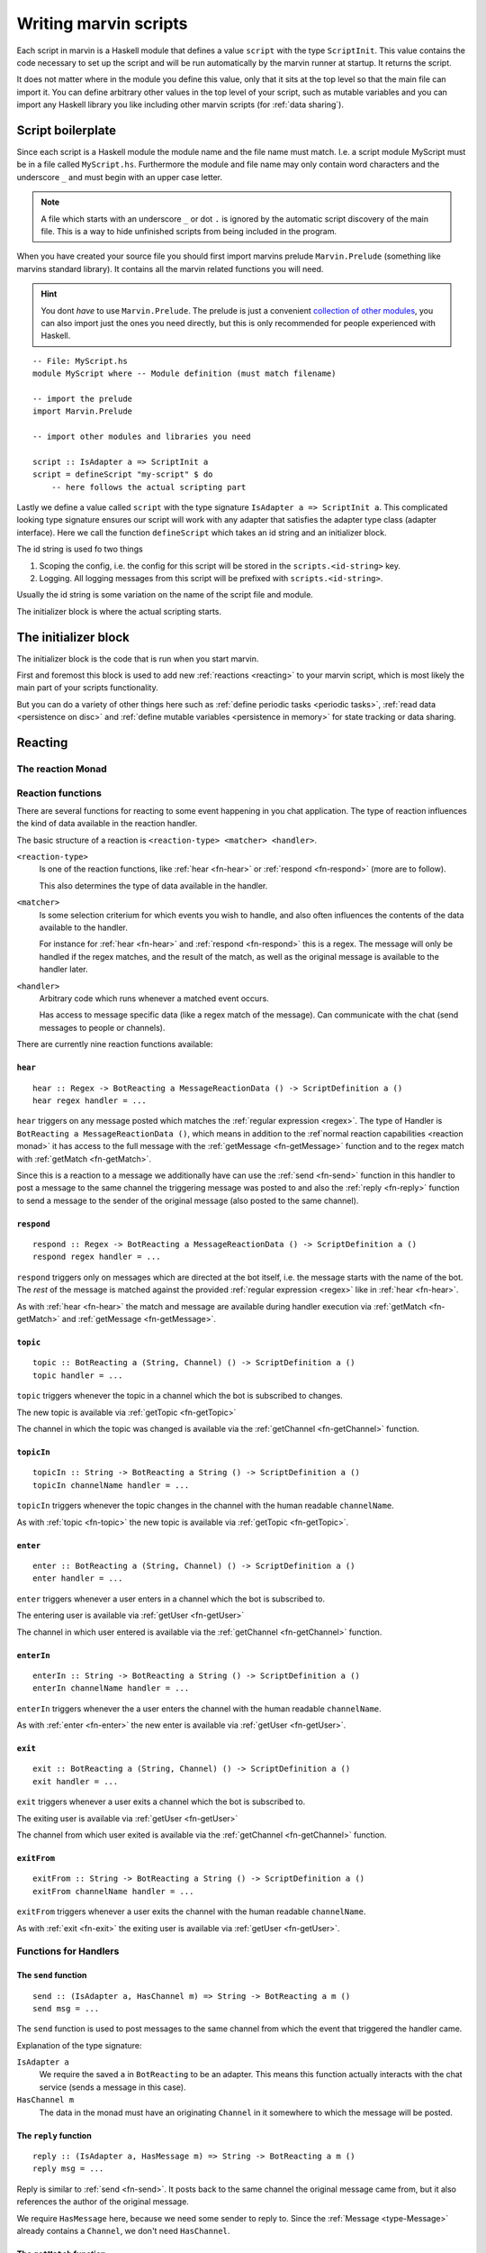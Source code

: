 .. _scripting:

Writing marvin scripts
======================

Each script in marvin is a Haskell module that defines a value ``script`` with the type ``ScriptInit``.
This value contains the code necessary to set up the script and will be run automatically by the marvin runner at startup.
It returns the script.

It does not matter where in the module you define this value, only that it sits at the top level so that the main file can import it.
You can define arbitrary other values in the top level of your script, such as mutable variables and you can import any Haskell library you like including other marvin scripts (for :ref:`data sharing`).

Script boilerplate
------------------

Since each script is a Haskell module the module name and the file name must match. 
I.e. a script module MyScript must be in a file called ``MyScript.hs``.
Furthermore the module and file name may only contain word characters and the underscore ``_`` and must begin with an upper case letter.

.. note:: 
    A file which starts with an underscore ``_`` or dot ``.`` is ignored by the automatic script discovery of the main file.
    This is a way to hide unfinished scripts from being included in the program.  

When you have created your source file you should first import marvins prelude ``Marvin.Prelude`` (something like marvins standard library).
It contains all the marvin related functions you will need.

.. hint:: 
    You dont *have* to use ``Marvin.Prelude``. 
    The prelude is just a convenient `collection of other modules <https://hackage.haskell.org/package/marvin-0.0.3/Marvin-Prelude.html>`_, you can also import just the ones you need directly, but this is only recommended for people experienced with Haskell.

::

    -- File: MyScript.hs
    module MyScript where -- Module definition (must match filename)

    -- import the prelude
    import Marvin.Prelude

    -- import other modules and libraries you need

    script :: IsAdapter a => ScriptInit a
    script = defineScript "my-script" $ do
        -- here follows the actual scripting part


Lastly we define a value called ``script`` with the type signature ``IsAdapter a => ScriptInit a``.
This complicated looking type signature ensures our script will work with any adapter that satisfies the adapter type class (adapter interface).
Here we call the function ``defineScript`` which takes an id string and an initializer block.

The id string is used fo two things

#. Scoping the config, i.e. the config for this script will be stored in the ``scripts.<id-string>`` key.
#. Logging. All logging messages from this script will be prefixed with ``scripts.<id-string>``.

Usually the id string is some variation on the name of the script file and module.

The initializer block is where the actual scripting starts.

The initializer block
---------------------

The initializer block is the code that is run when you start marvin.

First and foremost this block is used to add new :ref:`reactions <reacting>` to your marvin script, which is most likely the main part of your scripts functionality.

But you can do a variety of other things here such as :ref:`define periodic tasks <periodic tasks>`, :ref:`read data <persistence on disc>` and :ref:`define mutable variables <persistence in memory>` for state tracking or data sharing.

.. _reacting:

Reacting
--------

.. _reaction monad:

The reaction Monad
^^^^^^^^^^^^^^^^^^

Reaction functions
^^^^^^^^^^^^^^^^^^

There are several functions for reacting to some event happening in you chat application.
The type of reaction influences the kind of data available in the reaction handler.

The basic structure of a reaction is ``<reaction-type> <matcher> <handler>``.

``<reaction-type>``
    Is one of the reaction functions, like :ref:`hear <fn-hear>` or :ref:`respond <fn-respond>` (more are to follow).

    This also determines the type of data available in the handler.

``<matcher>``
    Is some selection criterium for which events you wish to handle, and also often influences the contents of the data available to the handler.

    For instance for :ref:`hear <fn-hear>` and :ref:`respond <fn-respond>` this is a regex.
    The message will only be handled if the regex matches, and the result of the match, as well as the original message is available to the handler later.

``<handler>``
    Arbitrary code which runs whenever a matched event occurs.

    Has access to message specific data (like a regex match of the message).
    Can communicate with the chat (send messages to people or channels).


There are currently nine reaction functions available:


.. _fn-hear:

``hear``
""""""""

::

    hear :: Regex -> BotReacting a MessageReactionData () -> ScriptDefinition a ()
    hear regex handler = ...

``hear`` triggers on any message posted which matches the :ref:`regular expression <regex>`.
The type of Handler is ``BotReacting a MessageReactionData ()``, which means in addition to the :ref`normal reaction capabilities <reaction monad>` it has access to the full message with the :ref:`getMessage <fn-getMessage>` function and to the regex match with :ref:`getMatch <fn-getMatch>`.

Since this is a reaction to a message we additionally have can use the :ref:`send <fn-send>` function in this handler to post a message to the same channel the triggering message was posted to and also the :ref:`reply <fn-reply>` function to send a message to the sender of the original message (also posted to the same channel).


.. _fn-respond:

``respond``
"""""""""""

::

    respond :: Regex -> BotReacting a MessageReactionData () -> ScriptDefinition a ()
    respond regex handler = ...

.. todo:: At some point this needs to support derivations of the name. Maybe make that configurable?

``respond`` triggers only on messages which are directed at the bot itself, i.e. the message starts with the name of the bot.
The *rest* of the message is matched against the provided :ref:`regular expression <regex>` like in :ref:`hear <fn-hear>`.

As with :ref:`hear <fn-hear>` the match and message are available during handler execution via :ref:`getMatch <fn-getMatch>` and :ref:`getMessage <fn-getMessage>`.


.. _fn-topic:

``topic``
"""""""""

::

    topic :: BotReacting a (String, Channel) () -> ScriptDefinition a ()
    topic handler = ...

``topic`` triggers whenever the topic in a channel which the bot is subscribed to changes.

The new topic is available via :ref:`getTopic <fn-getTopic>`

The channel in which the topic was changed is available via the :ref:`getChannel <fn-getChannel>` function.


.. _fn-topicIn:

``topicIn``
"""""""""""

:: 

    topicIn :: String -> BotReacting a String () -> ScriptDefinition a ()
    topicIn channelName handler = ...

``topicIn`` triggers whenever the topic changes in the channel with the human readable ``channelName``.

As with :ref:`topic <fn-topic>` the new topic is available via :ref:`getTopic <fn-getTopic>`.


.. _fn-enter:

``enter``
"""""""""

::

    enter :: BotReacting a (String, Channel) () -> ScriptDefinition a ()
    enter handler = ...

``enter`` triggers whenever a user enters in a channel which the bot is subscribed to.

The entering user is available via :ref:`getUser <fn-getUser>`

The channel in which user entered is available via the :ref:`getChannel <fn-getChannel>` function.


.. _fn-enterIn:

``enterIn``
"""""""""""

:: 

    enterIn :: String -> BotReacting a String () -> ScriptDefinition a ()
    enterIn channelName handler = ...

``enterIn`` triggers whenever the a user enters the channel with the human readable ``channelName``.

As with :ref:`enter <fn-enter>` the new enter is available via :ref:`getUser <fn-getUser>`.


.. _fn-exit:

``exit``
"""""""""

::

    exit :: BotReacting a (String, Channel) () -> ScriptDefinition a ()
    exit handler = ...

``exit`` triggers whenever a user exits a channel which the bot is subscribed to.

The exiting user is available via :ref:`getUser <fn-getUser>`

The channel from which user exited is available via the :ref:`getChannel <fn-getChannel>` function.


.. _fn-exitIn:

``exitFrom``
"""""""""""

:: 

    exitFrom :: String -> BotReacting a String () -> ScriptDefinition a ()
    exitFrom channelName handler = ...

``exitFrom`` triggers whenever a user exits the channel with the human readable ``channelName``.

As with :ref:`exit <fn-exit>` the exiting user is available via :ref:`getUser <fn-getUser>`.



Functions for Handlers
^^^^^^^^^^^^^^^^^^^^^^

.. _fn-send:

The ``send`` function
"""""""""""""""""""""

::

    send :: (IsAdapter a, HasChannel m) => String -> BotReacting a m ()
    send msg = ...

The ``send`` function is used to post messages to the same channel from which the event that triggered the handler came.


Explanation of the type signature:

``IsAdapter a``
    We require the saved ``a`` in ``BotReacting`` to be an adapter. 
    This means this function actually interacts with the chat service (sends a message in this case).

``HasChannel m`` 
    The data in the monad must have an originating ``Channel`` in it somewhere to which the message will be posted.

.. _fn-reply:

The ``reply`` function 
""""""""""""""""""""""

::

    reply :: (IsAdapter a, HasMessage m) => String -> BotReacting a m ()
    reply msg = ...

Reply is similar to :ref:`send <fn-send>`. It posts back to the same channel the original message came from, but it also references the author of the original message.

We require ``HasMessage`` here, because we need some sender to reply to.
Since the :ref:`Message <type-Message>` already contains a ``Channel``, we don't need ``HasChannel``.


.. _fn-getMatch:

The ``getMatch`` function
"""""""""""""""""""""""""

::

    getMatch :: HasMatch m => BotReacting a m Match

Retrieves the result of a regex match inside a handler monad whos state supports it.
Examples are the handlers for :ref:`hear <fn-hear>` and :ref:`respond <fn-respond>`.

:ref:`Regex matches <regex match>` are a list of strings. The 0'th index is the full match, the following indexes are matched groups.


.. _fn-getMessage:

The ``getMessage`` function
"""""""""""""""""""""""""""

::

    getMessage :: HasMessage m => BotReacting a m Message

Retrieves the :ref:`respond <fn-respond>` structure for the message this handler is reacting to inside a handler monad whos state supports it.
Examples are the handlers for :ref:`hear <fn-hear>` and :ref:`respond <fn-respond>`.


.. _fn-getTopic:

The ``getTopic`` function
"""""""""""""""""""""""""

::

    getTopic :: HasTopic m => BotReacting a m String


.. _fn-getChannel:

The ``getChannel`` function
"""""""""""""""""""""""""""

::

    getChannel :: HasChannel m => BotReacting a m Channel


.. _fn-getUser:


The ``getUser`` function
"""""""""""""""""""""""""""

::

    getUser :: HasUser m => BotReacting a m User



Types for Handlers
^^^^^^^^^^^^^^^^^^

.. _type-Message:

The ``Message`` data type
"""""""""""""""""""""""""

:: 

    data Message = Message
        { sender    :: User
        , channel   :: Channel
        , content   :: String
        , timestamp :: TimeStamp
        }

Represents the information associated with a chat message that was posted.


Persistence
-----------

.. _persistence in memory:

In memory
^^^^^^^^^

.. _persistence on disc:

On disk
^^^^^^^

.. _periodic tasks:

Periodic tasks
--------------

.. _data sharing:

Data sharing
------------
